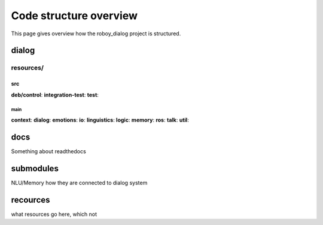 ***********************
Code structure overview
***********************

This page gives overview how the roboy_dialog project is structured.

======
dialog
======

resources/
""""""""""

src
---

**deb/control**:
**integration-test**:
**test**:

main
^^^^

**context**:
**dialog**:
**emotions**:
**io**:
**linguistics**:
**logic**:
**memory**:
**ros**:
**talk**:
**util**:

=====
docs
=====

Something about readthedocs

==========
submodules
==========

NLU/Memory how they are connected to dialog system

=========
recources
=========

what resources go here, which not